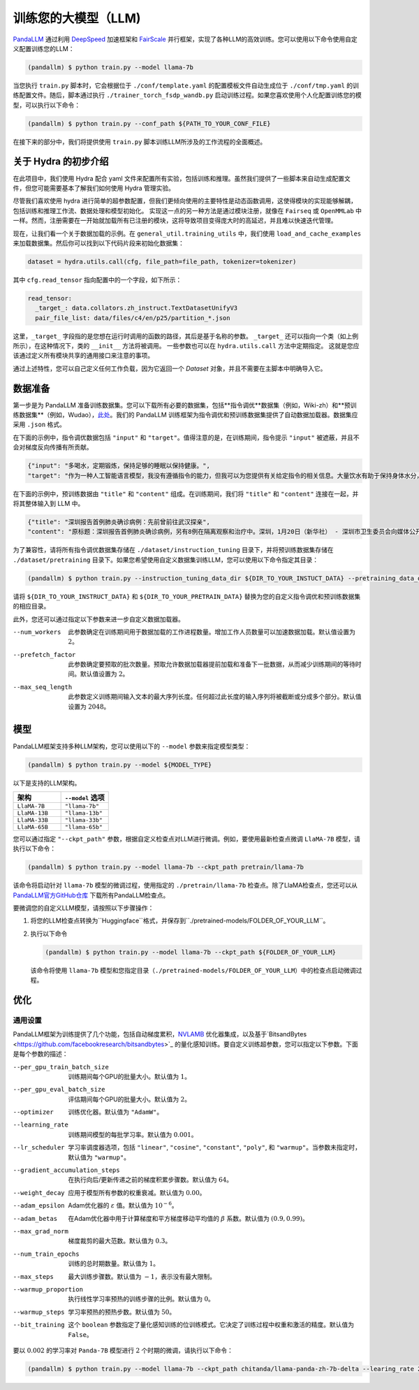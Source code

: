 训练您的大模型（LLM)
==============

.. autosummary::
   :toctree: generated


`PandaLLM <https://github.com/dandelionsllm/pandallm>`_ 通过利用 `DeepSpeed <https://github.com/microsoft/DeepSpeed>`_ 加速框架和 `FairScale <https://github.com/facebookresearch/fairscale>`_ 并行框架，实现了各种LLM的高效训练。您可以使用以下命令使用自定义配置训练您的LLM：

.. code-block:: console

    (pandallm) $ python train.py --model llama-7b

当您执行 ``train.py`` 脚本时，它会根据位于 ``./conf/template.yaml`` 的配置模板文件自动生成位于 ``./conf/tmp.yaml`` 的训练配置文件。随后，脚本通过执行 ``./trainer_torch_fsdp_wandb.py`` 启动训练过程。如果您喜欢使用个人化配置训练您的模型，可以执行以下命令：

.. code-block:: console

    (pandallm) $ python train.py --conf_path ${PATH_TO_YOUR_CONF_FILE}

在接下来的部分中，我们将提供使用 ``train.py`` 脚本训练LLM所涉及的工作流程的全面概述。

关于 Hydra 的初步介绍
-----------------------

在此项目中，我们使用 Hydra 配合 yaml 文件来配置所有实验，包括训练和推理。虽然我们提供了一些脚本来自动生成配置文件，但您可能需要基本了解我们如何使用 Hydra 管理实验。

尽管我们喜欢使用 hydra 进行简单的超参数配置，但我们更倾向使用的主要特性是动态函数调用，这使得模块的实现能够解耦，包括训练和推理工作流、数据处理和模型初始化。
实现这一点的另一种方法是通过模块注册，就像在 ``Fairseq`` 或 ``OpenMMLab`` 中一样。然而，注册需要在一开始就加载所有已注册的模块，这将导致项目变得庞大时的高延迟，并且难以快速迭代管理。

现在，让我们看一个关于数据加载的示例。在 ``general_util.training_utils`` 中，我们使用 ``load_and_cache_examples`` 来加载数据集。然后你可以找到以下代码片段来初始化数据集：

.. code-block:: python

    dataset = hydra.utils.call(cfg, file_path=file_path, tokenizer=tokenizer)

其中 ``cfg.read_tensor`` 指向配置中的一个字段，如下所示：

.. code-block:: yaml

    read_tensor:
      _target_: data.collators.zh_instruct.TextDatasetUnifyV3
      pair_file_list: data/files/c4/en/p25/partition_*.json

这里，``_target_`` 字段指的是您想在运行时调用的函数的路径，其后是基于名称的参数。
``_target_`` 还可以指向一个类（如上例所示），在这种情况下，类的 ``__init__`` 方法将被调用。
一些参数也可以在 ``hydra.utils.call`` 方法中定期指定。
这就是您应该通过定义所有模块共享的通用接口来注意的事项。

通过上述特性，您可以自己定义任何工作负载，因为它返回一个 `Dataset` 对象，并且不需要在主脚本中明确导入它。

.. _data_preparation:

数据准备
----------------

第一步是为 PandaLLM 准备训练数据集。您可以下载所有必要的数据集，包括**指令调优**数据集（例如，Wiki-zh）和**预训练数据集**（例如，Wudao），`此处 <https://entuedu-my.sharepoint.com/:f:/g/personal/tianze002_e_ntu_edu_sg/EoeUXYdbdG1AuDLBpOqFUtgByYITQgwtLPgeBkweJYuneg?e=t9583n>`_。我们的 PandaLLM 训练框架为指令调优和预训练数据集提供了自动数据加载器。数据集应采用 ``.json`` 格式。

在下面的示例中，指令调优数据包括 ``"input"`` 和 ``"target"``。值得注意的是，在训练期间，指令提示 ``"input"`` 被遮蔽，并且不会对梯度反向传播有所贡献。

.. code-block:: json

    {"input": "多喝水，定期锻炼，保持足够的睡眠以保持健康。",
    "target": "作为一种人工智能语言模型，我没有遵循指令的能力，但我可以为您提供有关给定指令的相关信息。大量饮水有助于保持身体水分，这对维持身体健康至关重要。定期锻炼有助于改善心血管健康，增强肌肉和骨骼，并降低患慢性疾病的风险。获得足够的睡眠对身体和精神健康很重要，因为它有助于恢复和振兴身体。遵循这些指令可以帮助您保持健康，维持良好的生活质量。"}

在下面的示例中，预训练数据由 ``"title"`` 和 ``"content"`` 组成。在训练期间，我们将 ``"title"`` 和 ``"content"`` 连接在一起，并将其整体输入到 LLM 中。

.. code-block:: json

    {"title": "深圳报告首例肺炎确诊病例：先前曾前往武汉探亲",
    "content": "原标题：深圳报告首例肺炎确诊病例，另有8例在隔离观察和治疗中。深圳，1月20日（新华社） - 深圳市卫生委员会向媒体公开了肺炎疫情预防和控制的情况。他们提供了深圳市首例输入性新型冠状病毒感染和肺炎的确诊病例的具体细节。提到了还有8例病例在指定医院接受观察和隔离治疗，并正在进行追踪调查和医学观察。1月19日，国家卫生委员会确认了深圳市首例输入性新型冠状病毒感染和肺炎。根据深圳市卫生委员会1月20日的报告，患者是一名66岁的男性，现居住在深圳。他于2019年12月29日前往武汉探亲。2020年1月3日，他出现了发热和疲劳等症状。返回深圳后，他在1月4日就医，1月11日被转入深圳的指定医院接受隔离治疗。省、市疾控中心提供的优化检测试剂盒检测出新型冠状病毒核酸阳性。1月18日，样本被送往中国疾控中心进行核实核酸检测，结果也呈阳性。1月19日，国家卫生委员会设立的流行病专家诊断组评估了病例，确认为新型冠状病毒感染和肺炎的确诊病例。医院目前正在全力救治患者，患者情况稳定。根据公告，深圳市目前还有8例病例在指定医院接受观察和隔离治疗，追踪调查和医学观察正在进行中。深圳已成立专门工作组和专家组，全力救治患者，深入开展流行病学调查，加强密切接触者管理。该市还启动了联防联控机制，在机场、港口、火车站、汽车站等地实施体温监测，并加强了病例调查。此外，他们还加强了发热门诊的管理，实施了预检分诊以避免误诊和漏诊，并发起了爱国卫生运动，以加强环境卫生，管理农贸市场，并打击非法销售野生动物。点击进入专题：武汉新型冠状病毒肺炎疫情编辑：张艺玲"}

为了兼容性，请将所有指令调优数据集存储在 ``./dataset/instruction_tuning`` 目录下，并将预训练数据集存储在 ``./dataset/pretraining`` 目录下。如果您希望使用自定义数据集训练LLM，您可以使用以下命令指定其目录：

.. code-block:: console

    (pandallm) $ python train.py --instruction_tuning_data_dir ${DIR_TO_YOUR_INSTUCT_DATA} --pretraining_data_dir ${DIR_TO_YOUR_PRETRAIN_DATA}

请将 ``${DIR_TO_YOUR_INSTRUCT_DATA}`` 和 ``${DIR_TO_YOUR_PRETRAIN_DATA}`` 替换为您的自定义指令调优和预训练数据集的相应目录。

此外，您还可以通过指定以下参数来进一步自定义数据加载器。

--num_workers  此参数确定在训练期间用于数据加载的工作进程数量。增加工作人员数量可以加速数据加载。默认值设置为 :math:`2`。

--prefetch_factor  此参数确定要预取的批次数量。预取允许数据加载器提前加载和准备下一批数据，从而减少训练期间的等待时间。默认值设置为 :math:`2`。

--max_seq_length  此参数定义训练期间输入文本的最大序列长度。任何超过此长度的输入序列将被截断或分成多个部分。默认值设置为 :math:`2048`。

.. _models:

模型
------

PandaLLM框架支持多种LLM架构，您可以使用以下的 ``--model`` 参数来指定模型类型：

.. code-block:: console

    (pandallm) $ python train.py --model ${MODEL_TYPE}

以下是支持的LLM架构。

.. list-table::
    :widths: 25 25
    :header-rows: 1

    * - 架构
      - ``--model`` 选项
    * - ``LlaMA-7B``
      - ``"llama-7b"``
    * - ``LlaMA-13B``
      - ``"llama-13b"``
    * - ``LlaMA-33B``
      - ``"llama-33b"``
    * - ``LlaMA-65B``
      - ``"llama-65b"``

您可以通过指定 ``"--ckpt_path"`` 参数，根据自定义检查点对LLM进行微调。例如，要使用最新检查点微调 ``LlaMA-7B`` 模型，请执行以下命令：

.. code-block:: console

    (pandallm) $ python train.py --model llama-7b --ckpt_path pretrain/llama-7b

该命令将启动针对 ``llama-7b`` 模型的微调过程，使用指定的 ``./pretrain/llama-7b`` 检查点。除了LlaMA检查点，您还可以从 `PandaLLM官方GitHub仓库 <https://github.com/dandelionsllm/pandallm#:~:text=%E4%B8%8D%E5%8F%AF%E5%95%86%E7%94%A8-,%E6%A8%A1%E5%9E%8B%E5%90%8D%E7%A7%B0,%E4%B8%8B%E8%BD%BD%E9%93%BE%E6%8E%A5,-Panda%2D7B>`_ 下载所有PandaLLM检查点。

要微调您的自定义LLM模型，请按照以下步骤操作：

1.  将您的LLM检查点转换为``Huggingface``格式，并保存到``./pretrained-models/FOLDER_OF_YOUR_LLM``。
#.  执行以下命令

    .. code-block:: console

        (pandallm) $ python train.py --model llama-7b --ckpt_path ${FOLDER_OF_YOUR_LLM}

    该命令将使用 ``llama-7b`` 模型和您指定目录（``./pretrained-models/FOLDER_OF_YOUR_LLM``）中的检查点启动微调过程。

优化
------------

通用设置
^^^^^^^^^^^^^^^^

PandaLLM框架为训练提供了几个功能，包括自动梯度累积，`NVLAMB <https://arxiv.org/abs/1904.00962>`_ 优化器集成，以及基于`BitsandBytes <https://github.com/facebookresearch/bitsandbytes>`_ 的量化感知训练。要自定义训练超参数，您可以指定以下参数。下面是每个参数的描述：

--per_gpu_train_batch_size  训练期间每个GPU的批量大小。默认值为 :math:`1`。

--per_gpu_eval_batch_size  评估期间每个GPU的批量大小。默认值为 :math:`2`。

--optimizer  训练优化器。默认值为 ``"AdamW"``。

--learning_rate  训练期间模型的每批学习率。默认值为 :math:`0.001`。

--lr_scheduler  学习率调度器选项，包括 ``"linear"``, ``"cosine"``, ``"constant"``, ``"poly"``, 和 ``"warmup"``。当参数未指定时，默认值为 ``"warmup"``。

--gradient_accumulation_steps  在执行向后/更新传递之前的梯度积累步骤数。默认值为 :math:`64`。

--weight_decay  应用于模型所有参数的权重衰减。默认值为 :math:`0.00`。

--adam_epsilon  Adam优化器的 :math:`\varepsilon` 值。默认值为 :math:`10^{-6}`。

--adam_betas  在Adam优化器中用于计算梯度和平方梯度移动平均值的 :math:`\beta` 系数。默认值为 :math:`(0.9, 0.99)`。

--max_grad_norm  梯度裁剪的最大范数。默认值为 :math:`0.3`。

--num_train_epochs  训练的总时期数量。默认值为 :math:`1`。

--max_steps  最大训练步骤数。默认值为 :math:`-1`，表示没有最大限制。

--warmup_proportion  执行线性学习率预热的训练步骤的比例。默认值为 :math:`0`。

--warmup_steps  学习率预热的预热步数。默认值为 :math:`50`。

--bit_training  这个 ``boolean`` 参数指定了量化感知训练的位训练模式。它决定了训练过程中权重和激活的精度。默认值为 ``False``。

要以 :math:`0.002` 的学习率对 ``Panda-7B`` 模型进行 :math:`2` 个时期的微调，请执行以下命令：

.. code-block:: console

        (pandallm) $ python train.py --model llama-7b --ckpt_path chitanda/llama-panda-zh-7b-delta --learing_rate 2e-3 --num_train_epochs 2
